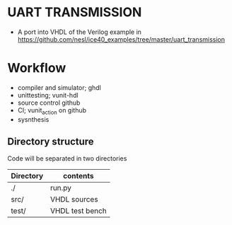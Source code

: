 # TITLE: UART TRANSMISSION
* UART TRANSMISSION
  - A port into VHDL of the Verilog example in https://github.com/nesl/ice40_examples/tree/master/uart_transmission
* Workflow
  - compiler and simulator; ghdl
  - unittesting; vunit-hdl
  - source control github
  - CI; vunit_action on github
  - sysnthesis
** Directory structure
Code will be separated in two directories

| Directory | contents        |
|-----------+-----------------|
| ./        | run.py          |
| src/      | VHDL sources    |
| test/     | VHDL test bench |
|-----------+-----------------|

